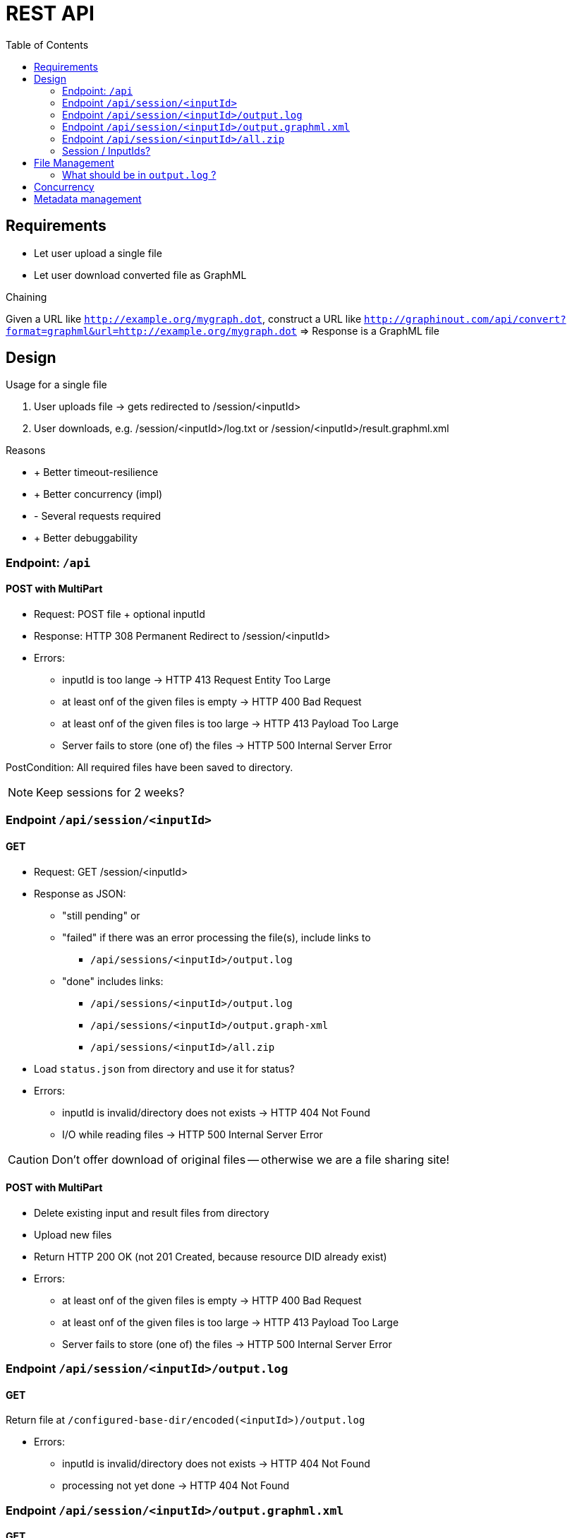 = REST API
:toc:

== Requirements

- Let user upload a single file
- Let user download converted file as GraphML

.Chaining
Given a URL like `http://example.org/mygraph.dot`,
construct a URL like
`http://graphinout.com/api/convert?format=graphml&url=http://example.org/mygraph.dot` => Response is a GraphML file

== Design
.Usage for a single file
. User uploads file -> gets redirected to /session/<inputId>
. User downloads, e.g. /session/<inputId>/log.txt or /session/<inputId>/result.graphml.xml

.Reasons
* + Better timeout-resilience
* + Better concurrency (impl)
* - Several requests required
* + Better debuggability

=== Endpoint: `/api`
==== POST with MultiPart
- Request: POST file + optional inputId
- Response: HTTP 308 Permanent Redirect to /session/<inputId>
- Errors:
** inputId is too lange -> HTTP 413 Request Entity Too Large
** at least onf of the given files is empty -> HTTP 400 Bad Request
** at least onf of the given files is too large -> HTTP 413 Payload Too Large
** Server fails to store (one of) the files -> HTTP 500 Internal Server Error

PostCondition: All required files have been saved to directory.

NOTE: Keep sessions for 2 weeks?

=== Endpoint `/api/session/<inputId>`
==== GET
- Request: GET /session/<inputId>
- Response as JSON:
* "still pending" or
* "failed" if there was an error processing the file(s), include links to
** `/api/sessions/<inputId>/output.log`
* "done" includes links:
** `/api/sessions/<inputId>/output.log`
** `/api/sessions/<inputId>/output.graph-xml`
** `/api/sessions/<inputId>/all.zip`

- Load `status.json` from directory and use it for status?

- Errors:
** inputId is invalid/directory does not exists -> HTTP 404 Not Found
** I/O while reading files -> HTTP 500 Internal Server Error

CAUTION: Don't offer download of original files -- otherwise we are a file sharing site!

==== POST with MultiPart
- Delete existing input and result files from directory
- Upload new files
- Return HTTP 200 OK (not 201 Created, because resource DID already exist)

- Errors:
** at least onf of the given files is empty -> HTTP 400 Bad Request
** at least onf of the given files is too large -> HTTP 413 Payload Too Large
** Server fails to store (one of) the files -> HTTP 500 Internal Server Error


=== Endpoint `/api/session/<inputId>/output.log`
==== GET
Return file at `/configured-base-dir/encoded(<inputId>)/output.log`

- Errors:
** inputId is invalid/directory does not exists -> HTTP 404 Not Found
** processing not yet done -> HTTP 404 Not Found


=== Endpoint `/api/session/<inputId>/output.graphml.xml`
==== GET
Return file at `/configured-base-dir/encoded(<inputId>)/output.graphml.xml`

=== Endpoint `/api/session/<inputId>/all.zip`
==== GET
- Generate a streaming ZIP file containing both output files


=== Session / InputIds?
.Both
- UUID v7?
- User-supplied

== File Management

.Save
Two variants
User supplies us with a inputId:: base64 encode userId as valid directory name
We generate a inputId:: UUID

NOTE: Storing a new file at an existing inputId overwrite the existing file AND must delete existing result files.

TIP: Use (encoded) inputId as directory name (I.e. use only `[0-9a-zA-Z-=]`)

.Load
Encode inputId with base64, look in directory.

.Encode Algorithm
----
IF input is a valid directory name
RETURN it
ELSE RETURN base64encode it
----

.Encode example:
Input:: `http://graphdrawing.de/contest2018/got-graph.graphml`
Encoded:: `aHR0cDovL2dyYXBoZHJhd2luZy5kZS9jb250ZXN0MjAxOC9nb3QtZ3JhcGguZ3JhcGhtbA==`

.Directory Mapping
[options="header"]
|===
| File type | File name
| Input files | (use original file name with extensions)
| Log file | `output.log`
| GraphML result file | `output.graphml.xml`
| Status file | `status.json`
|===

.Our Directory
[source]
----
/configured-base-dir
  /3a5a4b40-fe30-4696-8e90-73cd16dac1f6 <1>
    /my-graph.dot
    /output.log
    /output.graphml.xml
  /my-input-id <2>
    /MY-LARGE-grAph.tgf
    /output.log
    /output.graphml.xml
  /aHR0cDovL2dyYXBoZHJhd2luZy5kZS9jb250ZXN0MjAxOC9nb3QtZ3JhcGguZ3JhcGhtbA==  <3>
    /got-graph.graphml
    /output.log
    /output.graphml.xml
----
<1> user had no inputId, we generated a UUIDv4
<2> user supplied `my-input-id` as inputId
<3> user supplied a URL as inputId, we encoded it

.Export as ZIP
- Include only log file and graphML result file
- Create ZIPs on the fly, don't store them

=== What should be in `output.log` ?
- ContentErrors
- (Logger output? If possible?)


== Concurrency
What happens if

- user uploads (larger) graph input
- user requests /session/<inputId>/output.log while processing
** (1) did not start,
** (2) is running,
** (3) is done
- user requests /session/<inputId>/output.result.graph while processing
** (1) did not start,
** (2) is running,
** (3) is done
- user requests /session/<inputId>/all.zip while processing
** (1) did not start,
** (2) is running,
** (3) is done

== Metadata management
.`status.json`
- For each task step:
** timestamp
** Caller IP address
** file size
** HTTP result

- Current status:
** "initial" -- directory prepared, no files yet
** "uploading" -- files are being uploaded
** "processing" -- files are being processed
** "success"
** "failed"

.States
[plantuml]
....
state initial
[*] --> initial
initial -> uploading : POST /api
uploading -> processing
uploading --> failed : upload fails
processing --> success
processing --> failed
success --> done
failed --> done
done --> uploading : POST /<inputId>
done --> [*]
....
